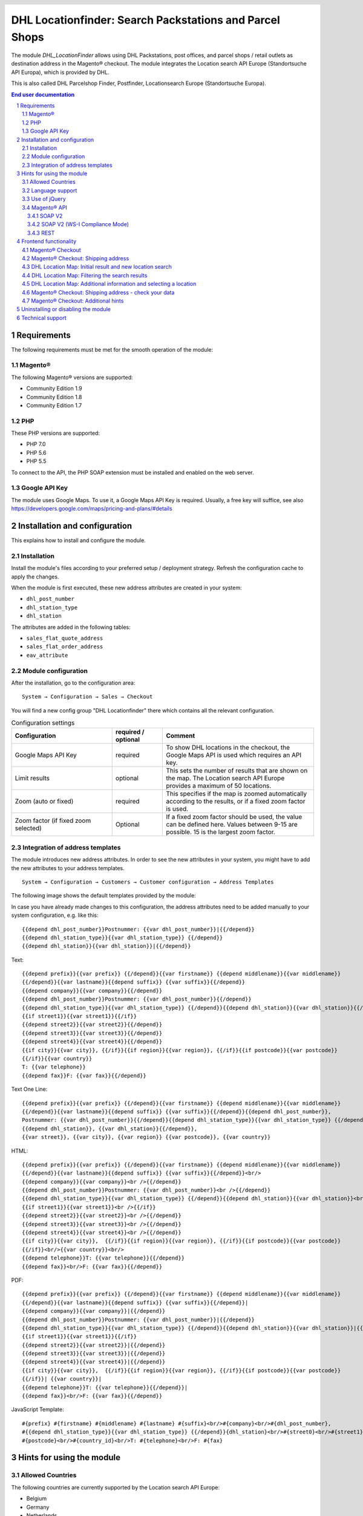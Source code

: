 .. |date| date:: %d/%m/%Y
.. |year| date:: %Y

.. footer::
   .. class:: footertable

   +-------------------------+-------------------------+
   | As of: |date|           | .. class:: rightalign   |
   |                         |                         |
   |                         | ###Page###/###Total###  |
   +-------------------------+-------------------------+

.. header::
   .. image:: images/dhl.jpg
      :width: 4.5cm
      :height: 1.2cm
      :align: right

.. sectnum::

========================================================
DHL Locationfinder: Search Packstations and Parcel Shops
========================================================

The module *DHL_LocationFinder* allows using DHL Packstations, post offices,
and parcel shops / retail outlets as destination address in the Magento® checkout.
The module integrates the Location search API Europe (Standortsuche API Europa),
which is provided by DHL.

This is also called DHL Parcelshop Finder, Postfinder, Locationsearch Europe (Standortsuche Europa).

.. contents:: End user documentation

.. raw:: pdf

   PageBreak


Requirements
============

The following requirements must be met for the smooth operation of the module:

Magento®
--------

The following Magento® versions are supported:

- Community Edition 1.9
- Community Edition 1.8
- Community Edition 1.7

PHP
---

These PHP versions are supported:

- PHP 7.0
- PHP 5.6
- PHP 5.5

To connect to the API, the PHP SOAP extension must be installed and enabled on the web server.

Google API Key
--------------

The module uses Google Maps. To use it, a Google Maps API Key is required. Usually, a free key will
suffice, see also https://developers.google.com/maps/pricing-and-plans/#details

.. raw:: pdf

   PageBreak


Installation and configuration
==============================

This explains how to install and configure the module.

Installation
------------

Install the module's files according to your preferred setup / deployment strategy. Refresh the configuration cache
to apply the changes.

When the module is first executed, these new address attributes are created in your system:

- ``dhl_post_number``
- ``dhl_station_type``
- ``dhl_station``

The attributes are added in the following tables:

- ``sales_flat_quote_address``
- ``sales_flat_order_address``
- ``eav_attribute``


Module configuration
--------------------

After the installation, go to the configuration area:

::

    System → Configuration → Sales → Checkout

You will find a new config group "DHL Locationfinder" there which contains all the relevant configuration.

.. list-table:: Configuration settings
   :widths: 4 2 6
   :header-rows: 1

   * - Configuration
     - required / optional
     - Comment
   * - Google Maps API Key
     - required
     - To show DHL locations in the checkout, the Google Maps API is used which requires an API key.
   * - Limit results
     - optional
     - This sets the number of results that are shown on the map. The Location search API Europe provides a maximum of
       50 locations.
   * - Zoom (auto or fixed)
     - required
     - This specifies if the map is zoomed automatically according to the results, or if a fixed zoom factor is used.
   * - Zoom factor (if fixed zoom selected)
     - Optional
     - If a fixed zoom factor should be used, the value can be defined here. Values between 9-15 are possible. 15 is
       the largest zoom factor.

.. raw:: pdf

   PageBreak

Integration of address templates
--------------------------------

The module introduces new address attributes. In order to see the new attributes in your system, you might have to add the
new attributes to your address templates.

::

    System → Configuration → Customers → Customer configuration → Address Templates

The following image shows the default templates provided by the module:

.. image:: images/address-templates-clip.png
   :width: 16.5cm

In case you have already made changes to this configuration, the address attributes need to be added manually to your
system configuration, e.g. like this:

::

    {{depend dhl_post_number}}Postnummer: {{var dhl_post_number}}|{{/depend}}
    {{depend dhl_station_type}}{{var dhl_station_type}} {{/depend}}
    {{depend dhl_station}}{{var dhl_station}}|{{/depend}}

.. raw:: pdf

   PageBreak

Text:

::

   {{depend prefix}}{{var prefix}} {{/depend}}{{var firstname}} {{depend middlename}}{{var middlename}}
   {{/depend}}{{var lastname}}{{depend suffix}} {{var suffix}}{{/depend}}
   {{depend company}}{{var company}}{{/depend}}
   {{depend dhl_post_number}}Postnummer: {{var dhl_post_number}}{{/depend}}
   {{depend dhl_station_type}}{{var dhl_station_type}} {{/depend}}{{depend dhl_station}}{{var dhl_station}}{{/depend}}
   {{if street1}}{{var street1}}{{/if}}
   {{depend street2}}{{var street2}}{{/depend}}
   {{depend street3}}{{var street3}}{{/depend}}
   {{depend street4}}{{var street4}}{{/depend}}
   {{if city}}{{var city}}, {{/if}}{{if region}}{{var region}}, {{/if}}{{if postcode}}{{var postcode}}
   {{/if}}{{var country}}
   T: {{var telephone}}
   {{depend fax}}F: {{var fax}}{{/depend}}

Text One Line:

::

   {{depend prefix}}{{var prefix}} {{/depend}}{{var firstname}} {{depend middlename}}{{var middlename}}
   {{/depend}}{{var lastname}}{{depend suffix}} {{var suffix}}{{/depend}}{{depend dhl_post_number}},
   Postnummer: {{var dhl_post_number}}{{/depend}}{{depend dhl_station_type}}{{var dhl_station_type}} {{/depend}}
   {{depend dhl_station}}, {{var dhl_station}}{{/depend}},
   {{var street}}, {{var city}}, {{var region}} {{var postcode}}, {{var country}}

HTML:

::

   {{depend prefix}}{{var prefix}} {{/depend}}{{var firstname}} {{depend middlename}}{{var middlename}}
   {{/depend}}{{var lastname}}{{depend suffix}} {{var suffix}}{{/depend}}<br/>
   {{depend company}}{{var company}}<br />{{/depend}}
   {{depend dhl_post_number}}Postnummer: {{var dhl_post_number}}<br />{{/depend}}
   {{depend dhl_station_type}}{{var dhl_station_type}} {{/depend}}{{depend dhl_station}}{{var dhl_station}}<br />{{/depend}}
   {{if street1}}{{var street1}}<br />{{/if}}
   {{depend street2}}{{var street2}}<br />{{/depend}}
   {{depend street3}}{{var street3}}<br />{{/depend}}
   {{depend street4}}{{var street4}}<br />{{/depend}}
   {{if city}}{{var city}},  {{/if}}{{if region}}{{var region}}, {{/if}}{{if postcode}}{{var postcode}}
   {{/if}}<br/>{{var country}}<br/>
   {{depend telephone}}T: {{var telephone}}{{/depend}}
   {{depend fax}}<br/>F: {{var fax}}{{/depend}}

PDF:

::

   {{depend prefix}}{{var prefix}} {{/depend}}{{var firstname}} {{depend middlename}}{{var middlename}}
   {{/depend}}{{var lastname}}{{depend suffix}} {{var suffix}}{{/depend}}|
   {{depend company}}{{var company}}|{{/depend}}
   {{depend dhl_post_number}}Postnummer: {{var dhl_post_number}}|{{/depend}}
   {{depend dhl_station_type}}{{var dhl_station_type}} {{/depend}}{{depend dhl_station}}{{var dhl_station}}|{{/depend}}
   {{if street1}}{{var street1}}{{/if}}
   {{depend street2}}{{var street2}}|{{/depend}}
   {{depend street3}}{{var street3}}|{{/depend}}
   {{depend street4}}{{var street4}}|{{/depend}}
   {{if city}}{{var city}},  {{/if}}{{if region}}{{var region}}, {{/if}}{{if postcode}}{{var postcode}}
   {{/if}}| {{var country}}|
   {{depend telephone}}T: {{var telephone}}{{/depend}}|
   {{depend fax}}<br/>F: {{var fax}}{{/depend}}

JavaScript Template:

::

   #{prefix} #{firstname} #{middlename} #{lastname} #{suffix}<br/>#{company}<br/>#{dhl_post_number},
   #{{depend dhl_station_type}}{{var dhl_station_type}} {{/depend}}{dhl_station}<br/>#{street0}<br/>#{street1}<br/>#{street2}<br/>#{street3}<br/>#{city}, #{region},
   #{postcode}<br/>#{country_id}<br/>T: #{telephone}<br/>F: #{fax}

.. raw:: pdf

   PageBreak

Hints for using the module
==========================

Allowed Countries
-----------------

The following countries are currently supported by the Location search API Europe:

- Belgium
- Germany
- Netherlands
- Austria
- Poland
- Slovakia
- Czech Republic

Therefore, for the location search in the checkout, only these countries are available (or fewer, depending
on the shop configuration).

Language support
----------------

The module supports the locales ``en_US`` and ``de_DE``. The translations are stored in the CSV translation
files and can therefore be modified by third-party modules.

Use of jQuery
-------------

The module uses the Google Maps Plugin *Store Locator* which is based on the JavaScript library jQuery. This
library will be included by the template file ``dhl_locationfinder/page/html/head.phtml``.

However, jQuery will *not* be included if you are using the *RWD* theme.
If you are using a custom theme that already includes jQuery, please include the
file ``rwd/default/template/dhl_locationfinder/page/html/head.phtml`` into your own theme.

.. raw:: pdf

   PageBreak

Magento® API
------------

The address attributes created by the module are available to third-party systems via the Magento® API.

SOAP V2
~~~~~~~

::

    $result = $proxy->salesOrderInfo($sessionId, $incrementId);
    var_dump($result->shipping_address);

SOAP V2 (WS-I Compliance Mode)
~~~~~~~~~~~~~~~~~~~~~~~~~~~~~~

::

    $result = $proxy->salesOrderInfo((object)array(
        'sessionId' => $sessionId->result,
        'orderIncrementId' => $incrementId,
    ));
    var_dump($result->result->shipping_address);

REST
~~~~

::

    curl --get \
        -H 'Accept: application/xml' \
        -H 'Authorization: [OAuth Header] \
        "https://magentohost/api/rest/orders/:orderid/addresses"

Please note that the new attributes must explicitly be enabled for REST-API calls.
To do this, go to:

::

    System → Web Services → REST → Attributes


.. image:: images/rest-attributes.png
   :width: 50%
   :align: left

.. raw:: pdf

   PageBreak

Frontend functionality
======================

Magento® Checkout
-----------------

- Go to the checkout as usual, according to the Magento® standard
- In the checkout step *Billing address*, enter your billing address
- Select *Ship to different address* and click *Continue*

.. image:: images/en/checkout-step-001.png
   :width: 5.0cm

Magento® Checkout: Shipping address
-----------------------------------

- If you are already logged in and you see the dropdown with your stored addresses, please select *New address*
- Activate the checkbox *Shipping to Packstation or post office*
- When the checkbox is activated, the additional fields *DHL Postnumber* and *DHL pick-up location* and the button *Search Pack Station / Post Office* become visible
- Open the DHL Location Map by clicking *Search for Packstation/ Post office*

.. image:: images/en/checkout-step-002-checkbox-locationfinder.png
   :width: 16.5cm

DHL Location Map: Initial result and new location search
--------------------------------------------------------

- The initial result you see is based on the previously entered billing address
- The number of shown locations and the zoom factor can be defined in the `Module configuration`_
- You can change the address as you wish and search again via the button *Search*
- For a successful search, you need at least *country, city*, or for an extended search
  either *country, city, ZIP* or *country, city, ZIP, street, and house number*
- The dropdown field *country* depends on your system configuration for ``general_country_default`` and ``general_country_allow``

.. image:: images/en/checkout-step-002-map-invoiceaddress.png
   :width: 16.5cm

DHL Location Map: Filtering the search results
----------------------------------------------

- By enabling or disabling the checkboxes you can filter the result to show only *Pack Stations*, *Post Offices* or *Parcel Shops*

.. image:: images/en/checkout-step-002-map-invoiceaddress-filtered.png
   :width: 16.5cm

.. raw:: pdf

   PageBreak

DHL Location Map: Additional information and selecting a location
-----------------------------------------------------------------

- With a *single click* on a location icon you get additional information about that location
- For Pack Stations: Pack Station number and address
- For Post Offices and Parcel Shops: name, address, opening hours, services
- By clicking the hyperlink *Choose this pick-up location* the location can be selected; the DHL Location map will be closed afterwards
- With a *double-click* on the location icon you can directly select the location. The map will be closed immediately.

.. image:: images/en/checkout-step-002-shipping-information.png
   :width: 16.5cm

.. raw:: pdf

   PageBreak

Magento® Checkout: Shipping address - check your data
-----------------------------------------------------

- The location data for the *Pack Station*, *Post Office* or *Parcel Shop* have been entered now. You cannot edit these fields manually
- To select another DHL location, open the DHL Location Map again by clicking *Search for Packstation/ Post office*
- If you have selected a *Pack Station*, you must enter your personal *DHL Postnumber* (required field)
- When selecting a *Post Office* or *Parcel Shop*, your personal *DHL Postnummer* is not required (but can still be entered)
- Continue the checkout process as usual (Magento® standard behaviour)

.. image:: images/en/checkout-step-003-packstation-data.png
   :width: 16.5cm

Magento® Checkout: Additional hints
-----------------------------------

- The addresses of *Pack Stations*, *Post Offices*, or *Parcel Shops* cannot be stored in the customer's address book
- If you decide to enter your billing address in the checkout step *Shipping address*, please disable the checkbox *Shipping to Packstation or post office* first

.. raw:: pdf

   PageBreak

Uninstalling or disabling the module
====================================

To *uninstall* the module, follow these steps:

1. Delete all module files from your file system
2. Remove the address attributes mentioned in the section `Installation`_
3. Remove the module entry ``dhl_locationfinder_setup`` from the table ``core_resource``.
4. Remove all module entries ``checkout/dhl_locationfinder/*`` from the table ``core_config_data``.
5. Flush the cache afterwards.

In case you only want to *disable* the module without uninstalling it, you have two options:

1. Disable the module completely

   The module will not be loaded if the node ``active`` in the file
   ``app/etc/modules/Dhl_LocationFinder.xml`` is set from **true** to **false**
2. Disable module output

   The module's output will not be visible if you disable it in the system configuration. However, the module will still be loaded.

   ::

       System → Configuration → Advanced → Advanced → Disable Modules Output → Dhl_LocationFinder

Technical support
=================

In case of questions or problems, please have a look at the Support Portal (FAQ) first: http://dhl.support.netresearch.de/

If the problem cannot be resolved, you can contact the support team via the Support Portal or by sending an
email to dhl.support@netresearch.de
